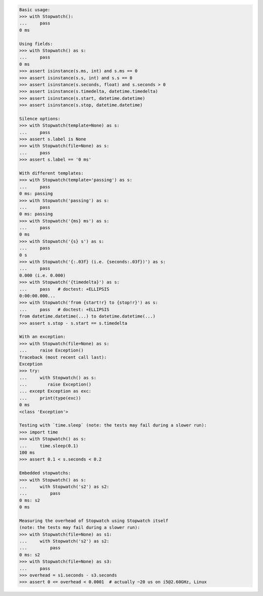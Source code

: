 .. code-block:: python

    Basic usage:
    >>> with Stopwatch():
    ...     pass
    0 ms

    Using fields:
    >>> with Stopwatch() as s:
    ...     pass
    0 ms
    >>> assert isinstance(s.ms, int) and s.ms == 0
    >>> assert isinstance(s.s, int) and s.s == 0
    >>> assert isinstance(s.seconds, float) and s.seconds > 0
    >>> assert isinstance(s.timedelta, datetime.timedelta)
    >>> assert isinstance(s.start, datetime.datetime)
    >>> assert isinstance(s.stop, datetime.datetime)

    Silence options:
    >>> with Stopwatch(template=None) as s:
    ...     pass
    >>> assert s.label is None
    >>> with Stopwatch(file=None) as s:
    ...     pass
    >>> assert s.label == '0 ms'

    With different templates:
    >>> with Stopwatch(template='passing') as s:
    ...     pass
    0 ms: passing
    >>> with Stopwatch('passing') as s:
    ...     pass
    0 ms: passing
    >>> with Stopwatch('{ms} ms') as s:
    ...     pass
    0 ms
    >>> with Stopwatch('{s} s') as s:
    ...     pass
    0 s
    >>> with Stopwatch('{:.03f} (i.e. {seconds:.03f})') as s:
    ...     pass
    0.000 (i.e. 0.000)
    >>> with Stopwatch('{timedelta}') as s:
    ...     pass   # doctest: +ELLIPSIS
    0:00:00.000...
    >>> with Stopwatch('from {start!r} to {stop!r}') as s:
    ...     pass   # doctest: +ELLIPSIS
    from datetime.datetime(...) to datetime.datetime(...)
    >>> assert s.stop - s.start == s.timedelta

    With an exception:
    >>> with Stopwatch(file=None) as s:
    ...     raise Exception()
    Traceback (most recent call last):
    Exception
    >>> try:
    ...     with Stopwatch() as s:
    ...        raise Exception()
    ... except Exception as exc:
    ...     print(type(exc))
    0 ms
    <class 'Exception'>

    Testing with `time.sleep` (note: the tests may fail during a slower run):
    >>> import time
    >>> with Stopwatch() as s:
    ...     time.sleep(0.1)
    100 ms
    >>> assert 0.1 < s.seconds < 0.2

    Embedded stopwatchs:
    >>> with Stopwatch() as s:
    ...     with Stopwatch('s2') as s2:
    ...         pass
    0 ms: s2
    0 ms

    Measuring the overhead of Stopwatch using Stopwatch itself
    (note: the tests may fail during a slower run):
    >>> with Stopwatch(file=None) as s1:
    ...     with Stopwatch('s2') as s2:
    ...         pass
    0 ms: s2
    >>> with Stopwatch(file=None) as s3:
    ...     pass
    >>> overhead = s1.seconds - s3.seconds
    >>> assert 0 <= overhead < 0.0001  # actually ~20 us on i5@2.60GHz, Linux
    
